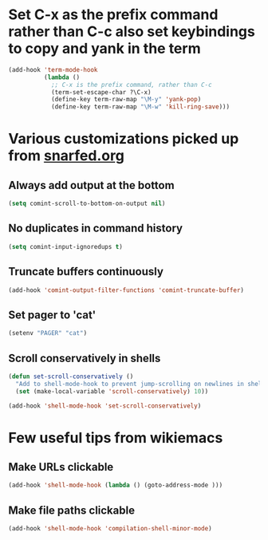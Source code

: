 * Set C-x as the prefix command rather than C-c also set keybindings to copy and yank in the term
  #+begin_src emacs-lisp
    (add-hook 'term-mode-hook
              (lambda ()
                ;; C-x is the prefix command, rather than C-c
                (term-set-escape-char ?\C-x)
                (define-key term-raw-map "\M-y" 'yank-pop)
                (define-key term-raw-map "\M-w" 'kill-ring-save)))
  #+end_src


* Various customizations picked up from [[http://snarfed.org/why_i_run_shells_inside_emacs][snarfed.org]]
** Always add output at the bottom
   #+begin_src emacs-lisp
     (setq comint-scroll-to-bottom-on-output nil)
   #+end_src

** No duplicates in command history
   #+begin_src emacs-lisp
     (setq comint-input-ignoredups t)
   #+end_src

** Truncate buffers continuously
   #+begin_src emacs-lisp
     (add-hook 'comint-output-filter-functions 'comint-truncate-buffer)
   #+end_src

** Set pager to 'cat'
   #+begin_src emacs-lisp
     (setenv "PAGER" "cat")
   #+end_src

** Scroll conservatively in shells
   #+begin_src emacs-lisp
     (defun set-scroll-conservatively ()
       "Add to shell-mode-hook to prevent jump-scrolling on newlines in shell buffers."
       (set (make-local-variable 'scroll-conservatively) 10))

     (add-hook 'shell-mode-hook 'set-scroll-conservatively)
   #+end_src


* Few useful tips from wikiemacs
** Make URLs clickable
   #+begin_src emacs-lisp
     (add-hook 'shell-mode-hook (lambda () (goto-address-mode )))
   #+end_src

** Make file paths clickable
   #+begin_src emacs-lisp
     (add-hook 'shell-mode-hook 'compilation-shell-minor-mode)
   #+end_src
